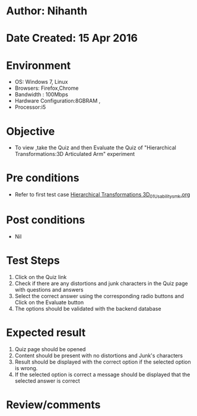 * Author: Nihanth
* Date Created: 15 Apr 2016
* Environment
  - OS: Windows 7, Linux
  - Browsers: Firefox,Chrome
  - Bandwidth : 100Mbps
  - Hardware Configuration:8GBRAM , 
  - Processor:i5

* Objective
  - To view ,take the Quiz and then Evaluate the Quiz of "Hierarchical Transformations:3D Articulated Arm" experiment

* Pre conditions
  - Refer to first test case [[https://github.com/Virtual-Labs/computer-graphics-iiith/blob/master/test-cases/integration_test-cases/Hierarchical Transformations 3D/Hierarchical Transformations 3D_01_Usability_smk.org][Hierarchical Transformations 3D_01_Usability_smk.org]]

* Post conditions
  - Nil
* Test Steps
  1. Click on the Quiz link 
  2. Check if there are any distortions and junk characters in the Quiz page with questions and answers
  3. Select the correct answer using the corresponding radio buttons and Click on the Evaluate button
  4. The options should be validated with the backend database

* Expected result
  1. Quiz page should be opened
  2. Content should be present with no distortions and Junk's characters
  3. Result should be displayed with the correct option if the selected option is wrong. 
  4. If the selected option is correct a message should be displayed that the selected answer is correct

* Review/comments


